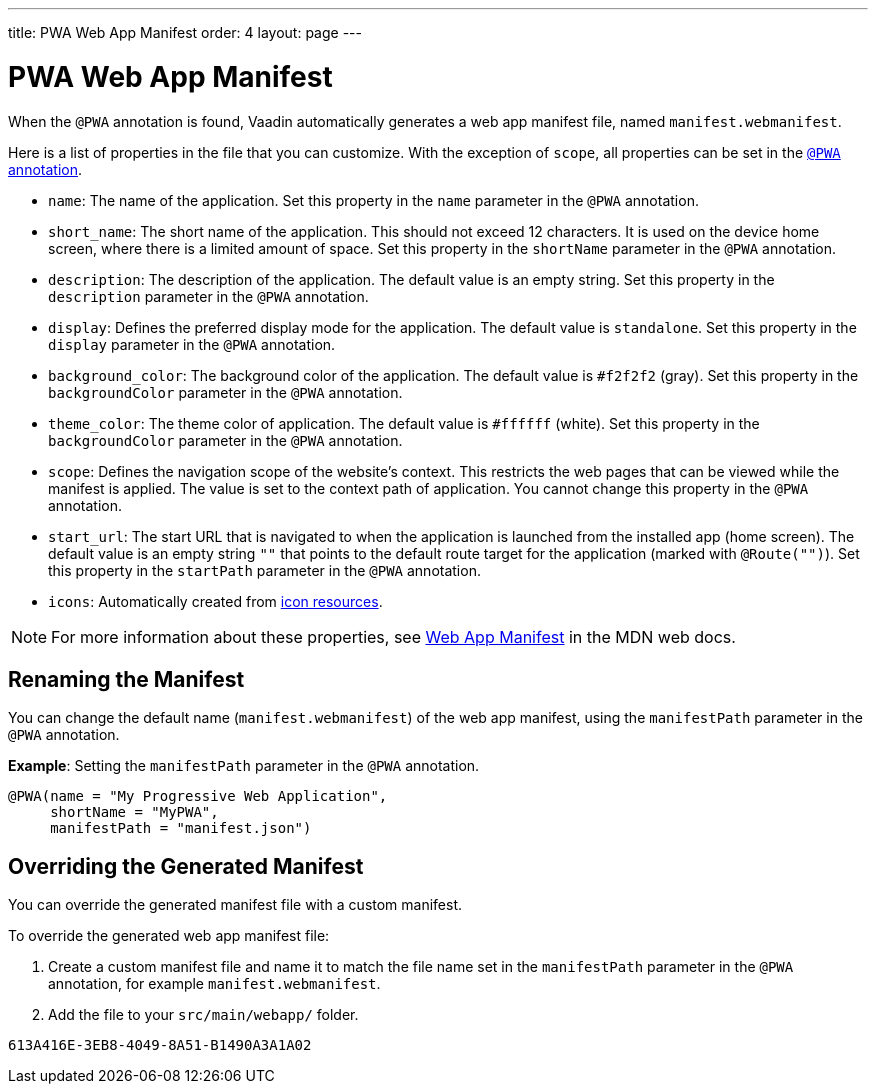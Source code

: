 ---
title: PWA Web App Manifest
order: 4
layout: page
---

= PWA Web App Manifest

When the `@PWA` annotation is found, Vaadin automatically generates a web app
manifest file, named `manifest.webmanifest`. 

Here is a list of properties in the file that you can customize. With the exception of `scope`, all properties can be set in the <<tutorial-pwa-pwa-with-flow#,`@PWA` annotation>>. 

* `name`: The name of the application. Set this property in the `name` parameter in the `@PWA` annotation.
* `short_name`: The short name of the application. This should not exceed 12 characters. It is used on the device home screen, where there is a limited amount of space. Set this property in the `shortName` parameter in the `@PWA` annotation.
* `description`: The description of the application. The default value is an empty string. Set this property in the `description` parameter in the `@PWA` annotation.
 * `display`: Defines the preferred display mode for the application. The default value is `standalone`. Set this property in the `display` parameter in the `@PWA` annotation.
* `background_color`: The background color of the application. The default value is `#f2f2f2` (gray). Set this property in the `backgroundColor` parameter in the `@PWA` annotation.
* `theme_color`: The theme color of application. The default value is `#ffffff` (white). Set this property in the `backgroundColor` parameter in the `@PWA` annotation.
* `scope`: Defines the navigation scope of the website's context. This restricts the web pages that can be viewed while the manifest is applied. The value is set to the context path of application. You cannot change this property in the `@PWA` annotation. 
* `start_url`: The start URL that is navigated to when the application is launched from the installed app  (home screen). The default value is an empty string `""` that points to the default route target for the application (marked with `@Route("")`). Set this property in the `startPath` parameter in the `@PWA` annotation.
* `icons`: Automatically created from <<tutorial-pwa-icons#,icon resources>>.

[NOTE]
For more information about these properties, see https://developer.mozilla.org/en-US/docs/Web/Manifest[Web App Manifest] in the MDN web docs. 

== Renaming the Manifest

You can change the default name (`manifest.webmanifest`) of the web app manifest, using the `manifestPath` parameter in the `@PWA` annotation.

*Example*: Setting the `manifestPath` parameter in the `@PWA` annotation.

[source,java]
----
@PWA(name = "My Progressive Web Application",
     shortName = "MyPWA",
     manifestPath = "manifest.json")
----

== Overriding the Generated Manifest

You can override the generated manifest file with a custom manifest. 

To override the generated web app manifest file:

. Create a custom manifest file and name it to match the file name set in the `manifestPath` parameter in the `@PWA` annotation, for example `manifest.webmanifest`.  

. Add the file to your `src/main/webapp/` folder. 


[discussion-id]`613A416E-3EB8-4049-8A51-B1490A3A1A02`

